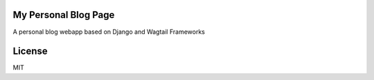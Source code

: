 My Personal Blog Page
======================

A personal blog webapp based on Django and Wagtail Frameworks


License
========

MIT